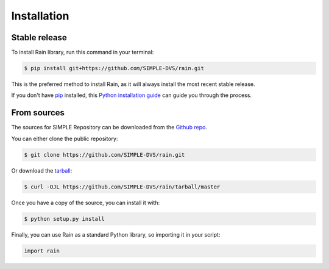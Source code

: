 .. highlight:: shell

============
Installation
============


Stable release
--------------

To install Rain library, run this command in your terminal:

.. code-block:: console

    $ pip install git+https://github.com/SIMPLE-DVS/rain.git

This is the preferred method to install Rain, as it will always install the most recent stable release.

If you don't have `pip`_ installed, this `Python installation guide`_ can guide
you through the process.

.. _pip: https://pip.pypa.io
.. _Python installation guide: http://docs.python-guide.org/en/latest/starting/installation/


From sources
------------

The sources for SIMPLE Repository can be downloaded from the `Github repo`_.

You can either clone the public repository:

.. code-block:: console

    $ git clone https://github.com/SIMPLE-DVS/rain.git

Or download the `tarball`_:

.. code-block:: console

    $ curl -OJL https://github.com/SIMPLE-DVS/rain/tarball/master

Once you have a copy of the source, you can install it with:

.. code-block:: console

    $ python setup.py install


.. _Github repo: https://github.com/SIMPLE-DVS/rain
.. _tarball: https://github.com/SIMPLE-DVS/rain/tarball/master

Finally, you can use Rain as a standard Python library, so importing it in your script:

.. code-block:: python

    import rain
